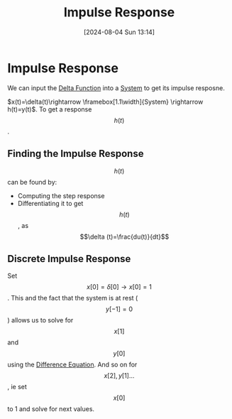 :PROPERTIES:
:ID:       8c187cae-c6ec-4298-85ef-12448f78b5e6
:END:
#+title: Impulse Response
#+date: [2024-08-04 Sun 13:14]
#+STARTUP: latexpreview

* Impulse Response
We can input the [[id:31e21e4b-6463-4efb-a9bd-6fb1f20d5db8][Delta Function]] into a [[id:e8b3e3c8-1012-4b36-8aa5-81ebf472052f][System]] to get its impulse resposne.
\begin{math}
x(t)=\delta(t)\rightarrow \framebox[1.1\width]{System} \rightarrow h(t)=y(t)
\end{math}.
To get a response \[h(t)\].
** Finding the Impulse Response
\[h(t)\] can be found by:
- Computing the step response
- Differentiating it to get \[h(t)\], as \[\delta (t)=\frac{du(t)}{dt}\]
** Discrete Impulse Response
Set \[x[0]=\delta [0] \rightarrow x[0]=1\]. This and the fact that the system is at rest (\[y[-1]=0\]) allows us to solve for \[x[1]\] and \[y[0]\] using the [[id:124ac03e-eb71-4731-a90c-55171f9edb80][Difference Equation]]. And so on for \[x[2], y[1] ...\], ie set \[x[0]\] to 1 and solve for next values.
